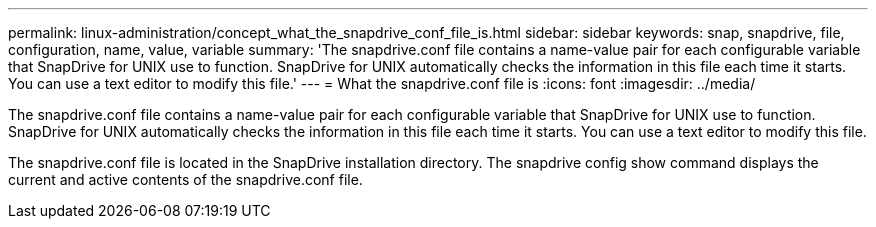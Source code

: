 ---
permalink: linux-administration/concept_what_the_snapdrive_conf_file_is.html
sidebar: sidebar
keywords: snap, snapdrive, file, configuration, name, value, variable
summary: 'The snapdrive.conf file contains a name-value pair for each configurable variable that SnapDrive for UNIX use to function. SnapDrive for UNIX automatically checks the information in this file each time it starts. You can use a text editor to modify this file.'
---
= What the snapdrive.conf file is
:icons: font
:imagesdir: ../media/

[.lead]
The snapdrive.conf file contains a name-value pair for each configurable variable that SnapDrive for UNIX use to function. SnapDrive for UNIX automatically checks the information in this file each time it starts. You can use a text editor to modify this file.

The snapdrive.conf file is located in the SnapDrive installation directory. The snapdrive config show command displays the current and active contents of the snapdrive.conf file.
